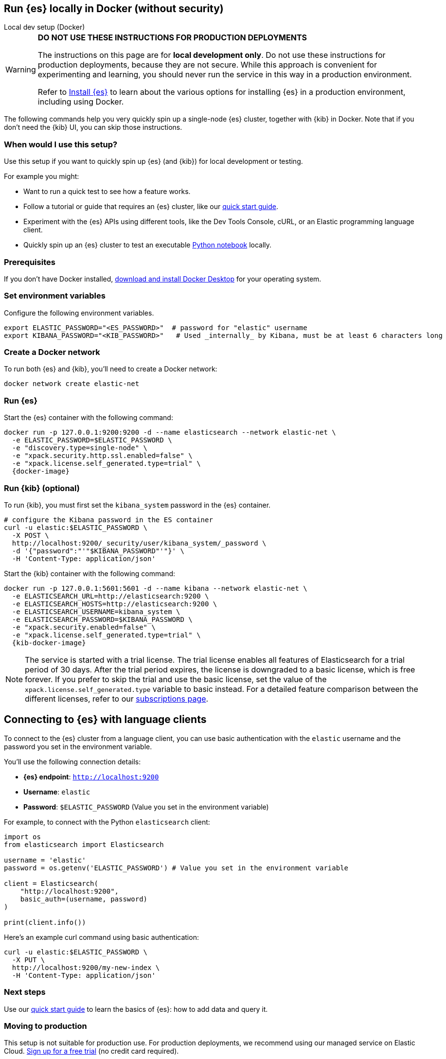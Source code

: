 [[run-elasticsearch-locally]]
== Run {es} locally in Docker (without security)
++++
<titleabbrev>Local dev setup (Docker)</titleabbrev>
++++

[WARNING]
====
*DO NOT USE THESE INSTRUCTIONS FOR PRODUCTION DEPLOYMENTS*

The instructions on this page are for *local development only*. Do not use these instructions for production deployments, because they are not secure.
While this approach is convenient for experimenting and learning, you should never run the service in this way in a production environment.

Refer to https://www.elastic.co/guide/en/elasticsearch/reference/current/install-elasticsearch.html[Install {es}] to learn about the various options for installing {es} in a production environment, including using Docker.
====

The following commands help you very quickly spin up a single-node {es} cluster, together with {kib} in Docker.
Note that if you don't need the {kib} UI, you can skip those instructions.

[discrete]
[[local-dev-why]]
=== When would I use this setup?

Use this setup if you want to quickly spin up {es} (and {kib}) for local development or testing.

For example you might:

* Want to run a quick test to see how a feature works.
* Follow a tutorial or guide that requires an {es} cluster, like our <<getting-started,quick start guide>>.
* Experiment with the {es} APIs using different tools, like the Dev Tools Console, cURL, or an Elastic programming language client.
* Quickly spin up an {es} cluster to test an executable https://github.com/elastic/elasticsearch-labs/tree/main/notebooks#readme[Python notebook] locally.

[discrete]
[[local-dev-prerequisites]]
=== Prerequisites

If you don't have Docker installed, https://www.docker.com/products/docker-desktop[download and install Docker Desktop] for your operating system.

[discrete]
[[local-dev-env-vars]]
=== Set environment variables

Configure the following environment variables.

[source,sh]
----
export ELASTIC_PASSWORD="<ES_PASSWORD>"  # password for "elastic" username
export KIBANA_PASSWORD="<KIB_PASSWORD>"   # Used _internally_ by Kibana, must be at least 6 characters long
----

[discrete]
[[local-dev-create-docker-network]]
=== Create a Docker network

To run both {es} and {kib}, you'll need to create a Docker network:

[source,sh]
----
docker network create elastic-net
----

[discrete]
[[local-dev-run-es]]
=== Run {es}

Start the {es} container with the following command:

ifeval::["{release-state}"=="unreleased"]
WARNING: Version {version} has not yet been released.
No Docker image is currently available for {es} {version}.
endif::[]

[source,sh,subs="attributes"]
----
docker run -p 127.0.0.1:9200:9200 -d --name elasticsearch --network elastic-net \
  -e ELASTIC_PASSWORD=$ELASTIC_PASSWORD \
  -e "discovery.type=single-node" \
  -e "xpack.security.http.ssl.enabled=false" \
  -e "xpack.license.self_generated.type=trial" \
  {docker-image}
----

[discrete]
[[local-dev-run-kib]]
=== Run {kib} (optional)

To run {kib}, you must first set the `kibana_system` password in the {es} container.

[source,sh,subs="attributes"]
----
# configure the Kibana password in the ES container
curl -u elastic:$ELASTIC_PASSWORD \
  -X POST \
  http://localhost:9200/_security/user/kibana_system/_password \
  -d '{"password":"'"$KIBANA_PASSWORD"'"}' \
  -H 'Content-Type: application/json'
----
// NOTCONSOLE

Start the {kib} container with the following command:

ifeval::["{release-state}"=="unreleased"]
WARNING: Version {version} has not yet been released.
No Docker image is currently available for {es} {version}.
endif::[]

[source,sh,subs="attributes"]
----
docker run -p 127.0.0.1:5601:5601 -d --name kibana --network elastic-net \
  -e ELASTICSEARCH_URL=http://elasticsearch:9200 \
  -e ELASTICSEARCH_HOSTS=http://elasticsearch:9200 \
  -e ELASTICSEARCH_USERNAME=kibana_system \
  -e ELASTICSEARCH_PASSWORD=$KIBANA_PASSWORD \
  -e "xpack.security.enabled=false" \
  -e "xpack.license.self_generated.type=trial" \
  {kib-docker-image}
----

[NOTE]
====
The service is started with a trial license. The trial license enables all features of Elasticsearch for a trial period of 30 days. After the trial period expires, the license is downgraded to a basic license, which is free forever. If you prefer to skip the trial and use the basic license, set the value of the `xpack.license.self_generated.type` variable to basic instead. For a detailed feature comparison between the different licenses, refer to our https://www.elastic.co/subscriptions[subscriptions page].
====

[discrete]
[[local-dev-connecting-clients]]
== Connecting to {es} with language clients

To connect to the {es} cluster from a language client, you can use basic authentication with the `elastic` username and the password you set in the environment variable.

You'll use the following connection details:

* **{es} endpoint**: `http://localhost:9200`
* **Username**: `elastic`
* **Password**: `$ELASTIC_PASSWORD` (Value you set in the environment variable)

For example, to connect with the Python `elasticsearch` client:

[source,python]
----
import os
from elasticsearch import Elasticsearch

username = 'elastic'
password = os.getenv('ELASTIC_PASSWORD') # Value you set in the environment variable

client = Elasticsearch(
    "http://localhost:9200",
    basic_auth=(username, password)
)

print(client.info())
----

Here's an example curl command using basic authentication:

[source,sh,subs="attributes"]
----
curl -u elastic:$ELASTIC_PASSWORD \
  -X PUT \
  http://localhost:9200/my-new-index \
  -H 'Content-Type: application/json'
----
// NOTCONSOLE

[discrete]
[[local-dev-next-steps]]
=== Next steps

Use our <<getting-started,quick start guide>> to learn the basics of {es}: how to add data and query it.

[discrete]
[[local-dev-production]]
=== Moving to production

This setup is not suitable for production use. For production deployments, we recommend using our managed service on Elastic Cloud. https://cloud.elastic.co/registration[Sign up for a free trial] (no credit card required).

Otherwise, refer to https://www.elastic.co/guide/en/elasticsearch/reference/current/install-elasticsearch.html[Install {es}] to learn about the various options for installing {es} in a self-managed production environment, including using Docker.